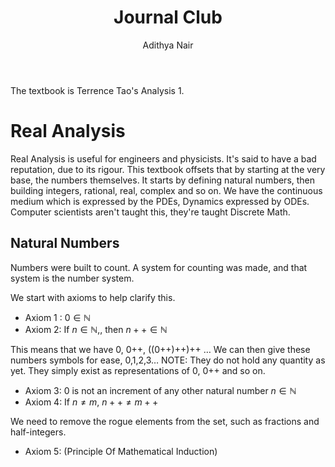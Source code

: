 #+title: Journal Club
#+author: Adithya Nair
#+LATEX_CLASS: report
#+LATEX_HEADER: \input{preamble}
The textbook is Terrence Tao's Analysis 1.
* Real Analysis
Real Analysis is useful for engineers and physicists. It's said to have a bad reputation, due to its rigour. This textbook offsets that by starting at the very base, the numbers themselves. It starts by defining natural numbers, then building integers, rational, real, complex and so on.
We have the continuous medium which is expressed by the PDEs, Dynamics expressed by ODEs. Computer scientists aren't taught this,  they're taught Discrete Math.
** Natural Numbers
Numbers were built to count. A system for counting was made, and that system is the number system.

\begin{definition}
A natural number is an element of the set \mathbb{N} of the set
\[
\mathbb{N} = \{0,1,2,3\cdots \}
\]
is obtained from 0 and counting forward indefinitely.
\end{definition}
We start with axioms to help clarify this.
- Axiom 1 : $0 \in \mathbb{N}$
- Axiom 2: If $n \in \mathbb{N}$,, then $n++ \in \mathbb{N}$
This means that we have 0, 0++, ((0++)++)++ ...
 We can then give these numbers  symbols for ease, 0,1,2,3... NOTE: They do not hold any quantity as yet. They simply exist as representations of 0, 0++ and so on.
- Axiom 3: 0 is not an increment of any other natural number $n \in \mathbb{N}$
- Axiom 4: If $n \neq m$, $n++ \neq m++$
We need to remove the rogue elements from the set, such as fractions and half-integers.
- Axiom 5: (Principle Of Mathematical Induction)
